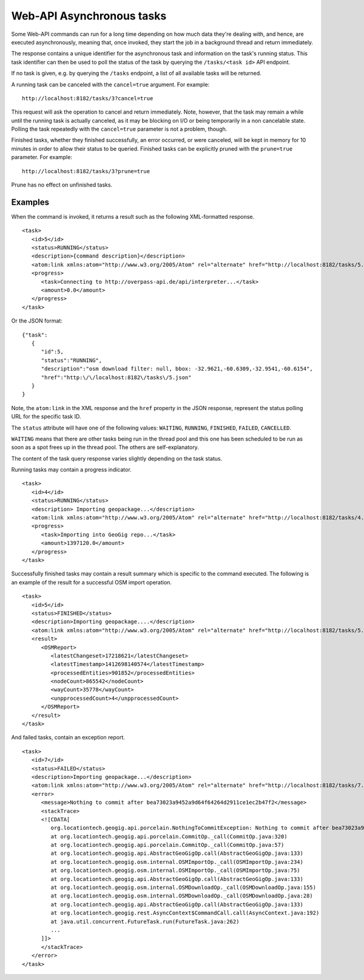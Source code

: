 Web-API Asynchronous tasks
==========================

Some Web-API commands can run for a long time depending on how much data they're dealing with, and hence,
are executed asynchronously, meaning that, once invoked, they start the job in a background thread and return immediately.

The response contains a unique identifier for the asynchronous task and information on the task's running status.
This task identifier can then be used to poll the status of the task by querying the ``/tasks/<task id>`` API endpoint.

If no task is given, e.g. by querying the ``/tasks`` endpoint, a list of all available tasks will be returned.

A running task can be canceled with the ``cancel=true`` argument. For example:

::

   http://localhost:8182/tasks/3?cancel=true

This request will ask the operation to cancel and return immediately. Note, however, that the task may remain a while until the running task
is actually canceled, as it may be blocking on I/O or being temporarily in a non cancelable state. Polling the task repeatedly with the
``cancel=true`` parameter is not a problem, though.

Finished tasks, whether they finished successfully, an error occurred, or were canceled, will be kept in memory for 10 minutes in order to allow their status to be queried.
Finished tasks can be explicitly pruned with the ``prune=true`` parameter. For example:

::

   http://localhost:8182/tasks/3?prune=true

Prune has no effect on unfinished tasks.

Examples
^^^^^^^^

When the command is invoked, it returns a result such as the following XML-formatted response.

::

   <task>
      <id>5</id>
      <status>RUNNING</status>
      <description>{command description}</description>
      <atom:link xmlns:atom="http://www.w3.org/2005/Atom" rel="alternate" href="http://localhost:8182/tasks/5.xml" type="application/xml"/>
      <progress>
         <task>Connecting to http://overpass-api.de/api/interpreter...</task>
         <amount>0.0</amount>
      </progress>
   </task>

Or the JSON format:

::

   {"task":
      {
         "id":5,
         "status":"RUNNING",
         "description":"osm download filter: null, bbox: -32.9621,-60.6309,-32.9541,-60.6154",
         "href":"http:\/\/localhost:8182\/tasks\/5.json"
      }
   }

Note, the ``atom:link`` in the XML response and the ``href`` property in the JSON response, represent the status polling URL for the specific task ID.

The ``status`` attribute will have one of the following values: ``WAITING``, ``RUNNING``, ``FINISHED``, ``FAILED``, ``CANCELLED``.

``WAITING`` means that there are other tasks being run in the thread pool and this one has been scheduled to be run as soon
as a spot frees up in the thread pool. The others are self-explanatory.

The content of the task query response varies slightly depending on the task status.

Running tasks may contain a progress indicator.

::

   <task>
      <id>4</id>
      <status>RUNNING</status>
      <description> Importing geopackage...</description>
      <atom:link xmlns:atom="http://www.w3.org/2005/Atom" rel="alternate" href="http://localhost:8182/tasks/4.xml" type="application/xml"/>
      <progress>
         <task>Importing into GeoGig repo...</task>
         <amount>1397120.0</amount>
      </progress>
   </task>


Successfully finished tasks may contain a result summary which is specific to the command executed. The following is an example of the result for a successful OSM import operation.

::

   <task>
      <id>5</id>
      <status>FINISHED</status>
      <description>Importing geopackage....</description>
      <atom:link xmlns:atom="http://www.w3.org/2005/Atom" rel="alternate" href="http://localhost:8182/tasks/5.xml" type="application/xml"/>
      <result>
         <OSMReport>
            <latestChangeset>17218621</latestChangeset>
            <latestTimestamp>1412698140574</latestTimestamp>
            <processedEntities>901852</processedEntities>
            <nodeCount>865542</nodeCount>
            <wayCount>35778</wayCount>
            <unpprocessedCount>4</unpprocessedCount>
         </OSMReport>
      </result>
   </task>

And failed tasks, contain an exception report.

::

   <task>
      <id>7</id>
      <status>FAILED</status>
      <description>Importing geopackage...</description>
      <atom:link xmlns:atom="http://www.w3.org/2005/Atom" rel="alternate" href="http://localhost:8182/tasks/7.xml" type="application/xml"/>
      <error>
         <message>Nothing to commit after bea73023a9452a9d64f64264d2911ce1ec2b47f2</message>
         <stackTrace>
         <![CDATA[
            org.locationtech.geogig.api.porcelain.NothingToCommitException: Nothing to commit after bea73023a9452a9d64f64264d2911ce1ec2b47f2
            at org.locationtech.geogig.api.porcelain.CommitOp._call(CommitOp.java:320)
            at org.locationtech.geogig.api.porcelain.CommitOp._call(CommitOp.java:57)
            at org.locationtech.geogig.api.AbstractGeoGigOp.call(AbstractGeoGigOp.java:133)
            at org.locationtech.geogig.osm.internal.OSMImportOp._call(OSMImportOp.java:234)
            at org.locationtech.geogig.osm.internal.OSMImportOp._call(OSMImportOp.java:75)
            at org.locationtech.geogig.api.AbstractGeoGigOp.call(AbstractGeoGigOp.java:133)
            at org.locationtech.geogig.osm.internal.OSMDownloadOp._call(OSMDownloadOp.java:155)
            at org.locationtech.geogig.osm.internal.OSMDownloadOp._call(OSMDownloadOp.java:28)
            at org.locationtech.geogig.api.AbstractGeoGigOp.call(AbstractGeoGigOp.java:133)
            at org.locationtech.geogig.rest.AsyncContext$CommandCall.call(AsyncContext.java:192)
            at java.util.concurrent.FutureTask.run(FutureTask.java:262)
            ...
         ]]>
         </stackTrace>
      </error>
   </task>
